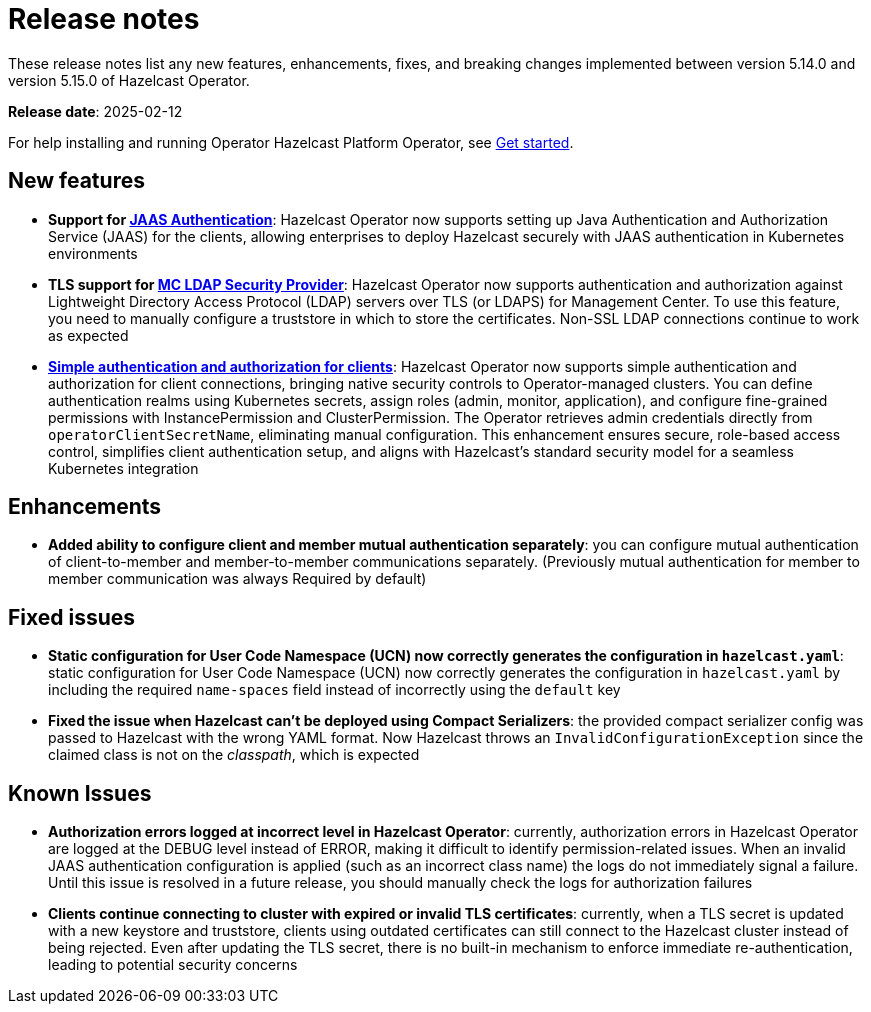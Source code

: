 = Release notes
:description: These release notes list any new features, enhancements, fixes, and breaking changes implemented between version 5.14.0 and version 5.15.0 of Hazelcast Operator.

{description}

**Release date**: 2025-02-12

For help installing and running Operator Hazelcast Platform Operator, see xref:get-started.adoc[Get started].

== New features

- *Support for xref:configure-jaas.adoc[JAAS Authentication]*: Hazelcast Operator now supports setting up Java Authentication and Authorization Service (JAAS) for the clients, allowing enterprises to deploy Hazelcast securely with JAAS authentication in Kubernetes environments
- *TLS support for xref:management-center-ldap.adoc[MC LDAP Security Provider]*: Hazelcast Operator now supports authentication and authorization against Lightweight Directory Access Protocol (LDAP) servers over TLS (or LDAPS) for Management Center. To use this feature, you need to manually configure a truststore in which to store the certificates. Non-SSL LDAP connections continue to work as expected
- *xref:configure-simple-security.adoc[Simple authentication and authorization for clients]*: Hazelcast Operator now supports simple authentication and authorization for client connections, bringing native security controls to Operator-managed clusters. You can define authentication realms using Kubernetes secrets, assign roles (admin, monitor, application), and configure fine-grained permissions with InstancePermission and ClusterPermission. The Operator retrieves admin credentials directly from `operatorClientSecretName`, eliminating manual configuration. This enhancement ensures secure, role-based access control, simplifies client authentication setup, and aligns with Hazelcast's standard security model for a seamless Kubernetes integration

== Enhancements 

- *Added ability to configure client and member mutual authentication separately*: you can configure mutual authentication of client-to-member and member-to-member communications separately. (Previously mutual authentication for member to member communication was always Required by default)

== Fixed issues

- *Static configuration for User Code Namespace (UCN) now correctly generates the configuration in `hazelcast.yaml`*: static configuration for User Code Namespace (UCN) now correctly generates the configuration in `hazelcast.yaml` by including the required `name-spaces` field instead of incorrectly using the `default` key
- *Fixed the issue when Hazelcast can't be deployed using Compact Serializers*: the provided compact serializer config was passed to Hazelcast with the wrong YAML format. Now Hazelcast throws an `InvalidConfigurationException` since the claimed class is not on the _classpath_, which is expected

== Known Issues

- *Authorization errors logged at incorrect level in Hazelcast Operator*: currently, authorization errors in Hazelcast Operator are logged at the DEBUG level instead of ERROR, making it difficult to identify permission-related issues. When an invalid JAAS authentication configuration is applied (such as an incorrect class name) the logs do not immediately signal a failure. Until this issue is resolved in a future release, you should manually check the logs for authorization failures
- *Clients continue connecting to cluster with expired or invalid TLS certificates*: currently, when a TLS secret is updated with a new keystore and truststore, clients using outdated certificates can still connect to the Hazelcast cluster instead of being rejected. Even after updating the TLS secret, there is no built-in mechanism to enforce immediate re-authentication, leading to potential security concerns
